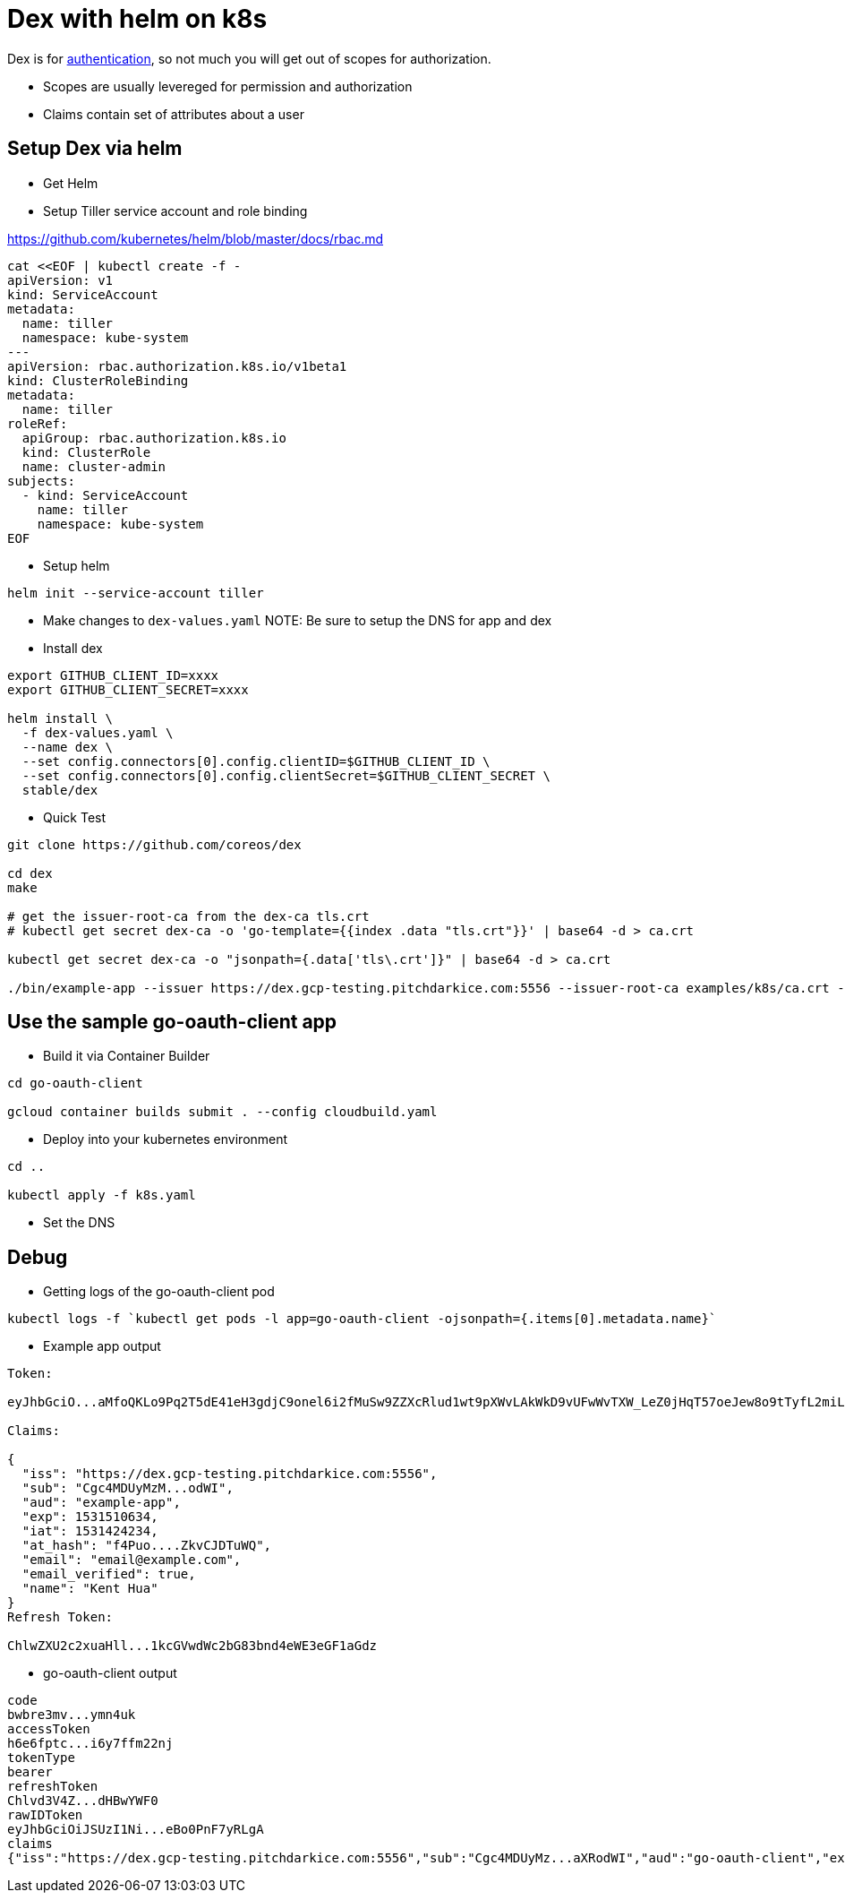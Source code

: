 
= Dex with helm on k8s

Dex is for https://github.com/coreos/dex/issues/384[authentication], so not much you will get out of scopes for authorization.  

- Scopes are usually levereged for permission and authorization
- Claims contain set of attributes about a user

== Setup Dex via helm
- Get Helm
- Setup Tiller service account and role binding

https://github.com/kubernetes/helm/blob/master/docs/rbac.md

[source,yaml]
----
cat <<EOF | kubectl create -f -
apiVersion: v1
kind: ServiceAccount
metadata:
  name: tiller
  namespace: kube-system
---
apiVersion: rbac.authorization.k8s.io/v1beta1
kind: ClusterRoleBinding
metadata:
  name: tiller
roleRef:
  apiGroup: rbac.authorization.k8s.io
  kind: ClusterRole
  name: cluster-admin
subjects:
  - kind: ServiceAccount
    name: tiller
    namespace: kube-system
EOF
----

- Setup helm
[source,bash]
----
helm init --service-account tiller
----

- Make changes to `dex-values.yaml`
NOTE: Be sure to setup the DNS for app and dex

- Install dex
[source,bash]
----
export GITHUB_CLIENT_ID=xxxx
export GITHUB_CLIENT_SECRET=xxxx

helm install \
  -f dex-values.yaml \
  --name dex \
  --set config.connectors[0].config.clientID=$GITHUB_CLIENT_ID \
  --set config.connectors[0].config.clientSecret=$GITHUB_CLIENT_SECRET \
  stable/dex
----

- Quick Test
[source,bash]
----
git clone https://github.com/coreos/dex

cd dex
make

# get the issuer-root-ca from the dex-ca tls.crt
# kubectl get secret dex-ca -o 'go-template={{index .data "tls.crt"}}' | base64 -d > ca.crt

kubectl get secret dex-ca -o "jsonpath={.data['tls\.crt']}" | base64 -d > ca.crt

./bin/example-app --issuer https://dex.gcp-testing.pitchdarkice.com:5556 --issuer-root-ca examples/k8s/ca.crt --listen http://0.0.0.0:5555 --redirect-uri http://127.0.0.1:5555/oauth2/callback
----

== Use the sample go-oauth-client app
- Build it via Container Builder
[source,bash]
----
cd go-oauth-client

gcloud container builds submit . --config cloudbuild.yaml
----

- Deploy into your kubernetes environment
[source,bash]
----
cd ..

kubectl apply -f k8s.yaml
----

- Set the DNS

== Debug

- Getting logs of the go-oauth-client pod
[source,bash]
----
kubectl logs -f `kubectl get pods -l app=go-oauth-client -ojsonpath={.items[0].metadata.name}`
----

- Example app output
[source,bash]
----
Token:

eyJhbGciO...aMfoQKLo9Pq2T5dE41eH3gdjC9onel6i2fMuSw9ZZXcRlud1wt9pXWvLAkWkD9vUFwWvTXW_LeZ0jHqT57oeJew8o9tTyfL2miLjJdZ0E4xCg

Claims:

{
  "iss": "https://dex.gcp-testing.pitchdarkice.com:5556",
  "sub": "Cgc4MDUyMzM...odWI",
  "aud": "example-app",
  "exp": 1531510634,
  "iat": 1531424234,
  "at_hash": "f4Puo....ZkvCJDTuWQ",
  "email": "email@example.com",
  "email_verified": true,
  "name": "Kent Hua"
}
Refresh Token:

ChlwZXU2c2xuaHll...1kcGVwdWc2bG83bnd4eWE3eGF1aGdz
----

- go-oauth-client output
[source,bash]
----

code
bwbre3mv...ymn4uk
accessToken
h6e6fptc...i6y7ffm22nj
tokenType
bearer
refreshToken
Chlvd3V4Z...dHBwYWF0
rawIDToken
eyJhbGciOiJSUzI1Ni...eBo0PnF7yRLgA
claims
{"iss":"https://dex.gcp-testing.pitchdarkice.com:5556","sub":"Cgc4MDUyMz...aXRodWI","aud":"go-oauth-client","exp":1531516289,"iat":1531429889,"at_hash":"zK2Knf95CUhlgxJCnnjZiw","email":"email.example.com","email_verified":true,"name":"Kent Hua","federated_claims":{"connector_id":"github","user_id":"123"}}
----
